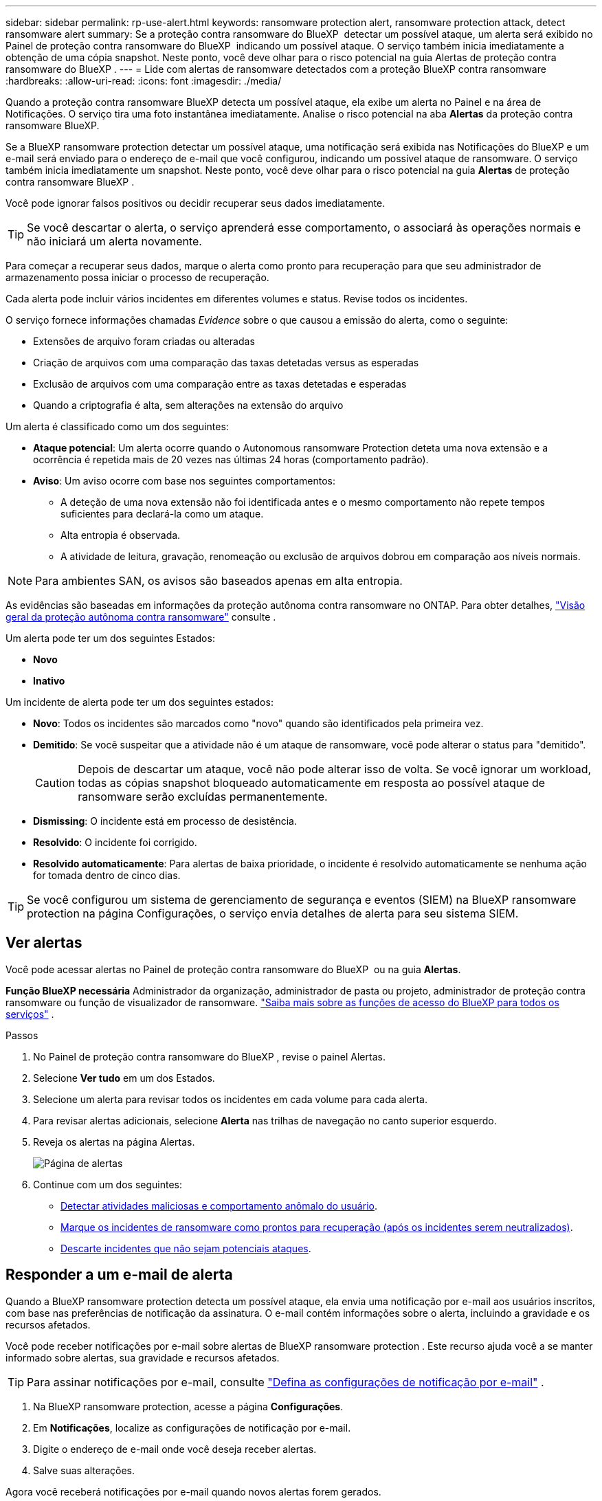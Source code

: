 ---
sidebar: sidebar 
permalink: rp-use-alert.html 
keywords: ransomware protection alert, ransomware protection attack, detect ransomware alert 
summary: Se a proteção contra ransomware do BlueXP  detectar um possível ataque, um alerta será exibido no Painel de proteção contra ransomware do BlueXP  indicando um possível ataque. O serviço também inicia imediatamente a obtenção de uma cópia snapshot. Neste ponto, você deve olhar para o risco potencial na guia Alertas de proteção contra ransomware do BlueXP . 
---
= Lide com alertas de ransomware detectados com a proteção BlueXP contra ransomware
:hardbreaks:
:allow-uri-read: 
:icons: font
:imagesdir: ./media/


[role="lead"]
Quando a proteção contra ransomware BlueXP detecta um possível ataque, ela exibe um alerta no Painel e na área de Notificações. O serviço tira uma foto instantânea imediatamente. Analise o risco potencial na aba *Alertas* da proteção contra ransomware BlueXP.

Se a BlueXP ransomware protection detectar um possível ataque, uma notificação será exibida nas Notificações do BlueXP e um e-mail será enviado para o endereço de e-mail que você configurou, indicando um possível ataque de ransomware. O serviço também inicia imediatamente um snapshot. Neste ponto, você deve olhar para o risco potencial na guia *Alertas* de proteção contra ransomware BlueXP .

Você pode ignorar falsos positivos ou decidir recuperar seus dados imediatamente.


TIP: Se você descartar o alerta, o serviço aprenderá esse comportamento, o associará às operações normais e não iniciará um alerta novamente.

Para começar a recuperar seus dados, marque o alerta como pronto para recuperação para que seu administrador de armazenamento possa iniciar o processo de recuperação.

Cada alerta pode incluir vários incidentes em diferentes volumes e status. Revise todos os incidentes.

O serviço fornece informações chamadas _Evidence_ sobre o que causou a emissão do alerta, como o seguinte:

* Extensões de arquivo foram criadas ou alteradas
* Criação de arquivos com uma comparação das taxas detetadas versus as esperadas
* Exclusão de arquivos com uma comparação entre as taxas detetadas e esperadas
* Quando a criptografia é alta, sem alterações na extensão do arquivo


Um alerta é classificado como um dos seguintes:

* *Ataque potencial*: Um alerta ocorre quando o Autonomous ransomware Protection deteta uma nova extensão e a ocorrência é repetida mais de 20 vezes nas últimas 24 horas (comportamento padrão).
* *Aviso*: Um aviso ocorre com base nos seguintes comportamentos:
+
** A deteção de uma nova extensão não foi identificada antes e o mesmo comportamento não repete tempos suficientes para declará-la como um ataque.
** Alta entropia é observada.
** A atividade de leitura, gravação, renomeação ou exclusão de arquivos dobrou em comparação aos níveis normais.





NOTE: Para ambientes SAN, os avisos são baseados apenas em alta entropia.

As evidências são baseadas em informações da proteção autônoma contra ransomware no ONTAP. Para obter detalhes, https://docs.netapp.com/us-en/ontap/anti-ransomware/index.html["Visão geral da proteção autônoma contra ransomware"^] consulte .

Um alerta pode ter um dos seguintes Estados:

* *Novo*
* *Inativo*


Um incidente de alerta pode ter um dos seguintes estados:

* *Novo*: Todos os incidentes são marcados como "novo" quando são identificados pela primeira vez.
* *Demitido*: Se você suspeitar que a atividade não é um ataque de ransomware, você pode alterar o status para "demitido".
+

CAUTION: Depois de descartar um ataque, você não pode alterar isso de volta. Se você ignorar um workload, todas as cópias snapshot bloqueado automaticamente em resposta ao possível ataque de ransomware serão excluídas permanentemente.

* *Dismissing*: O incidente está em processo de desistência.
* *Resolvido*: O incidente foi corrigido.
* *Resolvido automaticamente*: Para alertas de baixa prioridade, o incidente é resolvido automaticamente se nenhuma ação for tomada dentro de cinco dias.



TIP: Se você configurou um sistema de gerenciamento de segurança e eventos (SIEM) na BlueXP ransomware protection na página Configurações, o serviço envia detalhes de alerta para seu sistema SIEM.



== Ver alertas

Você pode acessar alertas no Painel de proteção contra ransomware do BlueXP  ou na guia *Alertas*.

*Função BlueXP necessária* Administrador da organização, administrador de pasta ou projeto, administrador de proteção contra ransomware ou função de visualizador de ransomware.  https://docs.netapp.com/us-en/bluexp-setup-admin/reference-iam-predefined-roles.html["Saiba mais sobre as funções de acesso do BlueXP para todos os serviços"^] .

.Passos
. No Painel de proteção contra ransomware do BlueXP , revise o painel Alertas.
. Selecione *Ver tudo* em um dos Estados.
. Selecione um alerta para revisar todos os incidentes em cada volume para cada alerta.
. Para revisar alertas adicionais, selecione *Alerta* nas trilhas de navegação no canto superior esquerdo.
. Reveja os alertas na página Alertas.
+
image:screen-alerts.png["Página de alertas"]

. Continue com um dos seguintes:
+
** <<Detectar atividades maliciosas e comportamento anômalo do usuário>>.
** <<Marque os incidentes de ransomware como prontos para recuperação (após os incidentes serem neutralizados)>>.
** <<Descarte incidentes que não sejam potenciais ataques>>.






== Responder a um e-mail de alerta

Quando a BlueXP ransomware protection detecta um possível ataque, ela envia uma notificação por e-mail aos usuários inscritos, com base nas preferências de notificação da assinatura. O e-mail contém informações sobre o alerta, incluindo a gravidade e os recursos afetados.

Você pode receber notificações por e-mail sobre alertas de BlueXP ransomware protection . Este recurso ajuda você a se manter informado sobre alertas, sua gravidade e recursos afetados.


TIP: Para assinar notificações por e-mail, consulte  https://docs.netapp.com/us-en/bluexp-setup-admin/task-monitor-cm-operations.html#set-email-notification-settings["Defina as configurações de notificação por e-mail"^] .

. Na BlueXP ransomware protection, acesse a página *Configurações*.
. Em *Notificações*, localize as configurações de notificação por e-mail.
. Digite o endereço de e-mail onde você deseja receber alertas.
. Salve suas alterações.


Agora você receberá notificações por e-mail quando novos alertas forem gerados.

*Função BlueXP necessária* Administrador da organização, administrador de pasta ou projeto, administrador de proteção contra ransomware ou função de visualizador de ransomware.  https://docs.netapp.com/us-en/bluexp-setup-admin/reference-iam-predefined-roles.html["Saiba mais sobre as funções de acesso do BlueXP para todos os serviços"^] .

.Passos
. Ver o e-mail.
. No e-mail, selecione *Exibir alerta* e faça login na BlueXP ransomware protection.
+
A página Alertas é exibida.

. Revise todos os incidentes em cada volume para cada alerta.
. Para rever alertas adicionais, clique em *Alerta* no breadcrumbs no canto superior esquerdo.
. Continue com um dos seguintes:
+
** <<Detectar atividades maliciosas e comportamento anômalo do usuário>>.
** <<Marque os incidentes de ransomware como prontos para recuperação (após os incidentes serem neutralizados)>>.
** <<Descarte incidentes que não sejam potenciais ataques>>.






== Detectar atividades maliciosas e comportamento anômalo do usuário

Olhando para a guia Alertas, você pode identificar se há atividade maliciosa.

*Função BlueXP necessária* Administrador da organização, administrador de pasta ou projeto ou administrador de proteção contra ransomware.  https://docs.netapp.com/us-en/bluexp-setup-admin/reference-iam-predefined-roles.html["Saiba mais sobre as funções de acesso do BlueXP para todos os serviços"^] .

*Que detalhes aparecem?* Os detalhes que aparecem dependem de como o alerta foi acionado:

* Acionado pelo recurso Autonomous ransomware Protection no ONTAP. Isso deteta atividades maliciosas com base no comportamento dos arquivos no volume.
* Acionado pela segurança de workload do Data Infrastructure Insights. Isso requer uma licença para a segurança de workload do Insights da infraestrutura de dados e para a habilitar na proteção contra ransomware do BlueXP . Esse recurso detecta um comportamento anômalo do usuário nos workloads de storage e permite que você bloqueie acesso adicional a esse usuário.
+
Para ativar a segurança de carga de trabalho na proteção contra ransomware BlueXP , vá para a página *Configurações* e selecione a opção *conexão de segurança de carga de trabalho*.

+
Para obter uma visão geral da segurança de carga de trabalho do Data Infrastucture Insights, consulte https://docs.netapp.com/us-en/data-infrastructure-insights/cs_intro.html["Sobre a segurança do workload"^].




TIP: Se você não tiver uma licença para a segurança de workload da infraestrutura de dados e não a ativar na proteção contra ransomware do BlueXP , não verá as informações anômalas de comportamento do usuário.

Quando ocorre atividade maliciosa, um alerta é gerado e um instantâneo automatizado é obtido.



=== Visualizar apenas atividades maliciosas do Autonomous ransomware Protection

Quando o Autonomous ransomware Protection aciona um alerta na proteção contra ransomware do BlueXP , você pode visualizar os seguintes detalhes:

* Entropia de dados de entrada
* Taxa de criação esperada de novos arquivos em comparação com a taxa detetada
* Taxa de exclusão esperada de arquivos em comparação com a taxa detetada
* Taxa de renomeação esperada dos arquivos em comparação com a taxa detetada
* Arquivos e diretórios impactados



NOTE: Esses detalhes podem ser visualizados para cargas de trabalho NAS. Para ambientes SAN, apenas os dados de entropia estão disponíveis.

.Passos
. No menu de proteção contra ransomware BlueXP , selecione *Alertas*.
. Selecione um alerta.
. Reveja os incidentes no alerta.
+
image:screen-alerts-incidents3.png["Página de incidentes de alerta"]

. Selecione um incidente para rever os detalhes do incidente.




=== Veja um comportamento anômalo do usuário na segurança de workload do Data Infrastructure Insights

Quando a segurança de workload do Insights da infraestrutura de dados aciona um alerta na proteção de ransomware do BlueXP , você pode visualizar o usuário suspeito, bloquear o usuário e investigar a atividade do usuário diretamente na segurança de carga de trabalho do Insights da infraestrutura de dados.


TIP: Esses recursos são além dos detalhes disponíveis no Just Autonomous ransomware Protection.

.Antes de começar
Essa opção requer uma licença para a segurança de workload do Insights da infraestrutura de dados e sua ativação na proteção contra ransomware do BlueXP .

Para habilitar a segurança de workload na proteção contra ransomware do BlueXP , faça o seguinte:

. Vá para a página *Configurações*.
. Selecione a opção *conexão de segurança de carga de trabalho*.
+
Para obter detalhes, link:rp-use-settings.html["Configurar as configurações de proteção contra ransomware do BlueXP "]consulte .



.Passos
. No menu de proteção contra ransomware BlueXP , selecione *Alertas*.
. Selecione um alerta.
. Reveja os incidentes no alerta.
+
image:screen-alerts-incidents-diiws.png["Página de incidentes de alerta mostrando os detalhes de Segurança de carga de trabalho"]

. Para bloquear um usuário suspeito de acesso adicional em seu ambiente monitorado pelo BlueXP , selecione o link *Bloquear usuário*.
. PESQUISE o alerta ou um incidente no alerta:
+
.. Para pesquisar o alerta ainda mais na segurança de carga de trabalho do Data Infrastructure Insights, selecione o link *investigue em segurança de carga de trabalho*.
.. Selecione um incidente para rever os detalhes do incidente.
+
O Data Infrastructure Insights Workload Security é aberto em uma nova guia.

+
image:screen-alerts-incidents-diiws-diiwspage.png["Investigue em Segurança de carga de trabalho"]







== Marque os incidentes de ransomware como prontos para recuperação (após os incidentes serem neutralizados)

Após interromper o ataque, notifique o administrador de armazenamento de que os dados estão prontos para que ele possa iniciar a recuperação.

*Função BlueXP necessária* Administrador da organização, administrador de pasta ou projeto ou administrador de proteção contra ransomware.  https://docs.netapp.com/us-en/bluexp-setup-admin/reference-iam-predefined-roles.html["Saiba mais sobre as funções de acesso do BlueXP para todos os serviços"^] .

.Passos
. No menu de proteção contra ransomware BlueXP , selecione *Alertas*.
+
image:screen-alerts.png["Página de alertas"]

. Na página Alertas, selecione o alerta.
. Reveja os incidentes no alerta.
+
image:screen-alerts-incidents3.png["Página de incidentes de alerta"]

. Se você determinar que os incidentes estão prontos para recuperação, selecione *Marcar restauração necessária*.
. Confirme a ação e selecione *Marcar restauração necessária*.
. Para iniciar a recuperação da carga de trabalho, selecione a carga de trabalho *Recover* na mensagem ou selecione a guia *Recovery*.


.Resultado
Depois que o alerta é marcado para restauração, o alerta passa da guia Alertas para a guia recuperação.



== Descarte incidentes que não sejam potenciais ataques

Depois de analisar incidentes, você precisa determinar se os incidentes são potenciais ataques. Caso a condição anterior não seja cumprida, eles podem ser dispensados.

Você pode ignorar falsos positivos ou decidir recuperar seus dados imediatamente. Se você ignorar o alerta, o serviço aprenderá esse comportamento e o associará às operações normais e não iniciará um alerta sobre esse comportamento novamente.

Se você descartar uma carga de trabalho, todas as cópias de instantâneos feitas automaticamente em resposta a um possível ataque de ransomware serão excluídas permanentemente.


CAUTION: Se você ignorar um alerta, não poderá alterar esse status de volta para qualquer outro status e não poderá desfazer essa alteração.

*Função BlueXP necessária* Administrador da organização, administrador de pasta ou projeto ou administrador de proteção contra ransomware.  https://docs.netapp.com/us-en/bluexp-setup-admin/reference-iam-predefined-roles.html["Saiba mais sobre as funções de acesso do BlueXP para todos os serviços"^] .

.Passos
. No menu de proteção contra ransomware BlueXP , selecione *Alertas*.
+
image:screen-alerts.png["Página de alertas"]

. Na página Alertas, selecione o alerta.
+
image:screen-alerts-incidents3.png["Página de incidentes de alerta"]

. Selecione um ou mais incidentes. Ou selecione todos os incidentes selecionando a caixa ID do Incidente no canto superior esquerdo da tabela.
. Se você determinar que o incidente não é uma ameaça, ignore-o como um falso positivo:
+
** Selecione o incidente.
** Selecione o botão *Editar status* acima da tabela.
+
image:screen-alerts-status-edit.png["Página Status de edição de alerta"]



. Na caixa Editar status, selecione o status *"demitido"*.
+
Aparecem informações adicionais sobre a carga de trabalho e que cópias de instantâneos foram excluídas.

. Selecione *Guardar*.
+
O status sobre o incidente ou incidentes muda para "demitido".





== Exibir uma lista de arquivos afetados

Antes de restaurar uma carga de trabalho de aplicação no nível do ficheiro, pode ver uma lista de ficheiros afetados. Pode aceder à página Alertas para transferir uma lista de ficheiros afetados. Em seguida, use a página recuperação para carregar a lista e escolher quais arquivos restaurar.

*Função BlueXP necessária* Administrador da organização, administrador de pasta ou projeto ou administrador de proteção contra ransomware.  https://docs.netapp.com/us-en/bluexp-setup-admin/reference-iam-predefined-roles.html["Saiba mais sobre as funções de acesso do BlueXP para todos os serviços"^] .

.Passos
Use a página Alertas para recuperar a lista de arquivos afetados.


TIP: Se um volume tiver vários alertas, talvez seja necessário fazer o download da lista CSV de arquivos afetados para cada alerta.

. No menu de proteção contra ransomware BlueXP , selecione *Alertas*.
. Na página Alertas, classifique os resultados por workload para mostrar os alertas da carga de trabalho do aplicativo que você deseja restaurar.
. Na lista de alertas para essa carga de trabalho, selecione um alerta.
. Para esse alerta, selecione um único incidente.
+
image:screen-alerts-incidents-impacted-files.png["lista de arquivos afetados para um alerta específico"]

. Para esse incidente, selecione o ícone de download e faça o download da lista de arquivos afetados no formato CSV.

